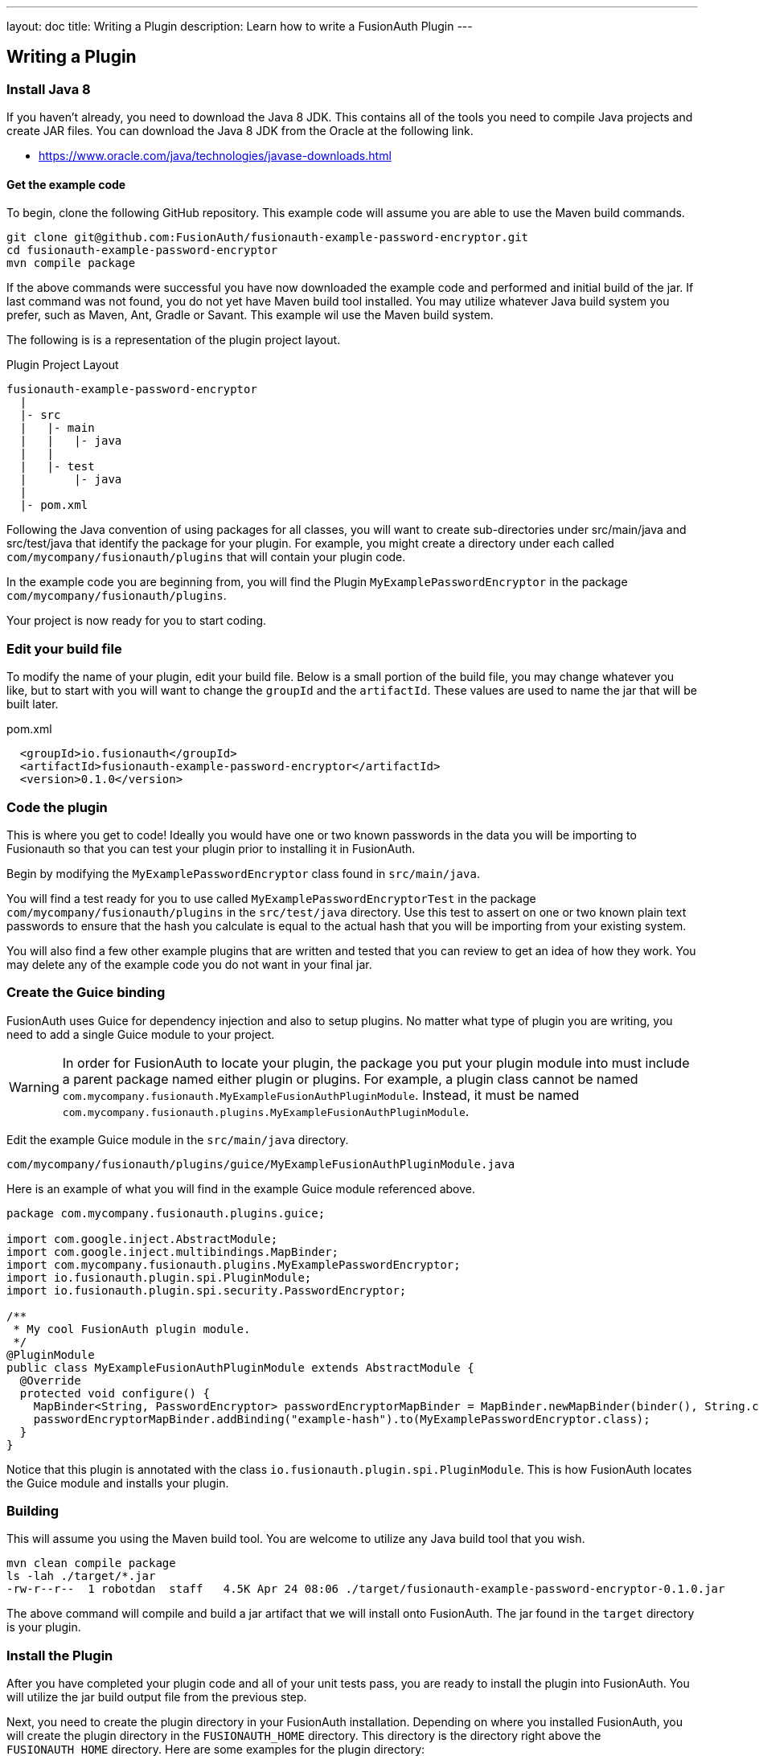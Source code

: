 ---
layout: doc
title: Writing a Plugin
description: Learn how to write a FusionAuth Plugin
---

== Writing a Plugin

=== Install Java 8

If you haven't already, you need to download the Java 8 JDK. This contains all of the tools you need to compile Java projects and create JAR files. You can download the Java 8 JDK from the Oracle at the following link.

- https://www.oracle.com/java/technologies/javase-downloads.html

==== Get the example code

To begin, clone the following GitHub repository. This example code will assume you are able to use the Maven build commands.

[source,shell]
----
git clone git@github.com:FusionAuth/fusionauth-example-password-encryptor.git
cd fusionauth-example-password-encryptor
mvn compile package
----

If the above commands were successful you have now downloaded the example code and performed and initial build of the jar. If last command was not found, you do not yet have Maven build tool installed. You may utilize whatever Java build system you prefer, such as Maven, Ant, Gradle or Savant. This example wil use the Maven build system.

The following is is a representation of the plugin project layout.

[source]
.Plugin Project Layout
----
fusionauth-example-password-encryptor
  |
  |- src
  |   |- main
  |   |   |- java
  |   |
  |   |- test
  |       |- java
  |
  |- pom.xml
----

Following the Java convention of using packages for all classes, you will want to create sub-directories under src/main/java and src/test/java that identify the package for your plugin. For example, you might create a directory under each called `com/mycompany/fusionauth/plugins` that will contain your plugin code.

In the example code you are beginning from, you will find the Plugin `MyExamplePasswordEncryptor` in the package `com/mycompany/fusionauth/plugins`.

Your project is now ready for you to start coding.

=== Edit your build file

To modify the name of your plugin, edit your build file.  Below is a small portion of the build file, you may change whatever you like, but to start with you will want to change the `groupId` and the `artifactId`. These values are used to name the jar that will be built later.


[source,xml]
.pom.xml
----
  <groupId>io.fusionauth</groupId>
  <artifactId>fusionauth-example-password-encryptor</artifactId>
  <version>0.1.0</version>
----

=== Code the plugin

This is where you get to code! Ideally you would have one or two known passwords in the data you will be importing to Fusionauth so that you can test your plugin prior to installing it in FusionAuth.

Begin by modifying the `MyExamplePasswordEncryptor` class found in `src/main/java`.

You will find a test ready for you to use called `MyExamplePasswordEncryptorTest` in the package `com/mycompany/fusionauth/plugins` in the `src/test/java` directory. Use this test to assert on one or two known plain text passwords to ensure that the hash you calculate is equal to the actual hash that you will be importing from your existing system.

You will also find a few other example plugins that are written and tested that you can review to get an idea of how they work. You may delete any of the example code you do not want in your final jar.

=== Create the Guice binding

FusionAuth uses Guice for dependency injection and also to setup plugins. No matter what type of plugin you are writing, you need to add a single Guice module to your project.

[WARNING]
====
In order for FusionAuth to locate your plugin, the package you put your plugin module into must include a parent package named either plugin or plugins. For example, a plugin class cannot be named `com.mycompany.fusionauth.MyExampleFusionAuthPluginModule`. Instead, it must be named `com.mycompany.fusionauth.plugins.MyExampleFusionAuthPluginModule`.
====

Edit the example Guice module in the `src/main/java` directory.

[source]
----
com/mycompany/fusionauth/plugins/guice/MyExampleFusionAuthPluginModule.java
----

Here is an example of what you will find in the example Guice module referenced above.

[source,java]
----
package com.mycompany.fusionauth.plugins.guice;

import com.google.inject.AbstractModule;
import com.google.inject.multibindings.MapBinder;
import com.mycompany.fusionauth.plugins.MyExamplePasswordEncryptor;
import io.fusionauth.plugin.spi.PluginModule;
import io.fusionauth.plugin.spi.security.PasswordEncryptor;

/**
 * My cool FusionAuth plugin module.
 */
@PluginModule
public class MyExampleFusionAuthPluginModule extends AbstractModule {
  @Override
  protected void configure() {
    MapBinder<String, PasswordEncryptor> passwordEncryptorMapBinder = MapBinder.newMapBinder(binder(), String.class, PasswordEncryptor.class);
    passwordEncryptorMapBinder.addBinding("example-hash").to(MyExamplePasswordEncryptor.class);
  }
}
----

Notice that this plugin is annotated with the class `io.fusionauth.plugin.spi.PluginModule`. This is how FusionAuth locates the Guice module and installs your plugin.

=== Building

This will assume you using the Maven build tool. You are welcome to utilize any Java build tool that you wish.

[source,shell]
----
mvn clean compile package
ls -lah ./target/*.jar
-rw-r--r--  1 robotdan  staff   4.5K Apr 24 08:06 ./target/fusionauth-example-password-encryptor-0.1.0.jar
----

The above command will compile and build a jar artifact that we will install onto FusionAuth. The jar found in the `target` directory is your plugin.

=== Install the Plugin

After you have completed your plugin code and all of your unit tests pass, you are ready to install the plugin into FusionAuth. You will utilize the jar build output file from the previous step.

Next, you need to create the plugin directory in your FusionAuth installation. Depending on where you installed FusionAuth, you will create the plugin directory in the `FUSIONAUTH_HOME` directory. This directory is the directory right above the `FUSIONAUTH_HOME` directory. Here are some examples for the plugin directory:

[source,text]
.Linux and macOS
----
/usr/local/fusionauth/plugins
----

[source,text]
.Windows
----
\fusionauth\plugins
----

The location of this directory might be different if you install using the ZIP bundles and placed FusionAuth somewhere else.

Next, you copy this JAR file from your plugin project into the plugin directory like this:

[source,shell]
.Linux/Mac/Unix
----
cp target/fusionauth-example-password-encryptor-0.1.0.jar /usr/local/fusionauth/plugins
----

[source]
.Windows
----
cp target\fusionauth-example-password-encryptor-0.1.0.jar \fusionauth\plugins
----

Now you can restart FusionAuth and it should load your plugin. If you plugin is found and loaded successfully, you should see a message like this in the logs:

[source,log]
----
INFO  io.fusionauth.api.plugin.guice.PluginModule - Installing plugin [com.mycompany.fusionauth.plugins.guice.MyExampleFusionAuthPluginModule]
INFO  io.fusionauth.api.plugin.guice.PluginModule - Plugin successfully installed
----

=== Multiple Plugins

You are allowed to have as many plugins as you want. This may occur if you are consolidating multiple systems into FusionAuth, each with their own password hashing algorithm.

When you do so, ensure you have unique values for the classname, the test name, the binding name. They may remain in the same package and maven artifact or jar file. 

[WARNING.warning]
====
If you do not ensure that each hashing class has a unique name and binding value, system behavior is undetermined.
====

For example, to have two plugins based on the above example plugin project, copy the following files:

* `MyExamplePasswordEncryptor.java` to `MyOtherExamplePasswordEncryptor.java` 
* `MyExamplePasswordEncryptorTest.java` to `MyOtherExamplePasswordEncryptorTest.java` 

Then modify the `MyOtherExamplePasswordEncryptor` files to implement and test the new hash.

Finally, add the following to the `MyExampleFusionAuthPluginModule.java` file:

[source,java]
----
passwordEncryptorMapBinder.addBinding("example-other-hash").to(MyOtherExamplePasswordEncryptor.class);
----

You can then build and install the plugin in the same fashion as you would with one plugin.

==== Multiple Plugin Projects

You may also have multiple plugin projects. This may make sense if you want more logical separation between the plugin code.

In that case, ensure that the guice module class, the package name and the `artifactId` values are distinct. 

If you have two projects, you'll have to build and deploy each of the artifacts to the correct location in FusionAuth.
